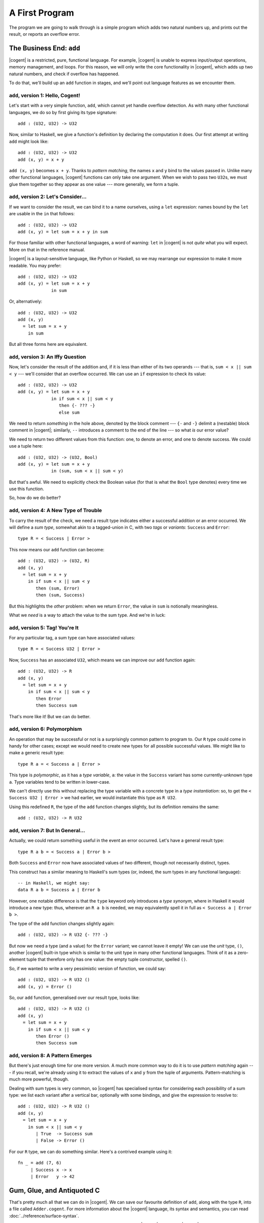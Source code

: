 ************************************************************************
			    A First Program
************************************************************************


The program we are going to walk through is
a simple program which adds two natural numbers up,
and prints out the result, or reports an overflow error.


The Business End: ``add``
========================================================

|cogent| is a restricted, pure, functional language.
For example, |cogent| is unable to express
input/output operations, memory management, and loops.
For this reason, we will only write
the core functionality in |cogent|,
which adds up two natural numbers,
and check if overflow has happened.

To do that,
we'll build up an ``add`` function in stages,
and we'll point out language features
as we encounter them.


``add``, version 1: Hello, Cogent!
------------------------------------

Let's start with a very simple function, ``add``,
which cannot yet handle overflow detection.
As with many other functional languages,
we do so by first giving its type signature::

  add : (U32, U32) -> U32

Now, similar to Haskell,
we give a function's definition
by declaring the computation it does.
Our first attempt at writing ``add`` might look like::

  add : (U32, U32) -> U32
  add (x, y) = x + y

``add (x, y)`` becomes ``x + y``.
Thanks to *pattern matching*,
the names ``x`` and ``y`` bind to
the values passed in.
Unlike many other functional languages,
|cogent| functions can only take one argument.
When we wish to pass two ``U32``\ s,
we must glue them together
so they appear as one value ---
more generally, we form a tuple.


``add``, version 2: Let's Consider...
------------------------------------

If we want to consider the result,
we can bind it to a name ourselves,
using a ``let`` expression:
names bound by the ``let``
are usable in the ``in`` that follows::

  add : (U32, U32) -> U32
  add (x, y) = let sum = x + y in sum

For those familiar with
other functional languages,
a word of warning:
``let`` in |cogent|
is not *quite* what you will expect.
More on that in the reference manual.

|cogent| is a layout-sensitive language,
like Python or Haskell,
so we may rearrange our expression
to make it more readable.
You may prefer::

  add : (U32, U32) -> U32
  add (x, y) = let sum = x + y
               in sum

Or, alternatively::

  add : (U32, U32) -> U32
  add (x, y)
    = let sum = x + y
      in sum

But all three forms here are equivalent.


``add``, version 3: An Iffy Question
------------------------------------

Now, let's consider
the result of the addition
and, if it is less than
either of its two operands ---
that is, ``sum < x || sum < y`` ---
we'll consider that an overflow occurred.
We can use
an ``if`` expression
to check its value::

  add : (U32, U32) -> U32
  add (x, y) = let sum = x + y
               in if sum < x || sum < y
                  then {- ??? -}
                  else sum

We need to return *something*
in the hole above,
denoted by the block comment ---
``{-`` and ``-}`` delimit
a (nestable) block comment in |cogent|;
similarly, ``--`` introduces
a comment to the end of the line ---
so what *is* our error value?

We need to return
two different values
from this function:
one, to denote an error,
and one to denote success.
We could use a tuple here::

  add : (U32, U32) -> (U32, Bool)
  add (x, y) = let sum = x + y
               in (sum, sum < x || sum < y)

But that's awful.
We need to explicitly check the Boolean value
(for that is what the ``Bool`` type denotes)
every time we use this function.

So, how do we do better?


``add``, version 4: A New Type of Trouble
-----------------------------------------

To carry the result of the check,
we need a result type indicates
either a successful addition or an error occurred.
We will define a *sum type*,
somewhat akin to a tagged-union in C,
with two *tags* or *variants*:
``Success`` and ``Error``::

  type R = < Success | Error >

This now means our ``add`` function can become::

  add : (U32, U32) -> (U32, R)
  add (x, y)
    = let sum = x + y
      in if sum < x || sum < y
         then (sum, Error)
         then (sum, Success)

But this highlights the *other* problem:
when we return ``Error``,
the value in ``sum`` is notionally meaningless.

What we *need* is a way to
attach the value to the sum type.
And we're in luck:


``add``, version 5: Tag! You're It
------------------------------------

For any particular tag,
a sum type can have
associated values::

  type R = < Success U32 | Error >

Now, ``Success`` has an associated ``U32``,
which means we can improve
our ``add`` function again::

  add : (U32, U32) -> R
  add (x, y)
    = let sum = x + y
      in if sum < x || sum < y
         then Error
         then Success sum

That's more like it!
But we can do better.


``add``, version 6: Polymorphism
------------------------------------

An operation that may be successful or not
is a surprisingly common pattern to program to.
Our ``R`` type could come in handy for other cases;
except we would need to create new types
for all possible successful values.
We might like to make a generic result type::

  type R a = < Success a | Error >

This type is *polymorphic*,
as it has a *type variable*, ``a``:
the value in the ``Success`` variant
has some currently-unknown type ``a``.
Type variables tend to be written in lower-case.

We can't directly use this
without replacing the type variable
with a concrete type in a *type instantiation*:
so, to get the ``< Success U32 | Error >``
we had earlier,
we would instantiate this type as ``R U32``.

Using this redefined ``R``,
the type of the ``add`` function changes slightly,
but its definition remains the same::

  add : (U32, U32) -> R U32


``add``, version 7: But In General...
-------------------------------------

Actually,
we could return something useful
in the event an error occurred.
Let's have a general result type::

  type R a b = < Success a | Error b >

Both ``Success`` and ``Error``
now have associated values of
two different, though not necessarily distinct, types.

This construct has a similar meaning to
Haskell's sum types
(or, indeed, the sum types
in any functional language)::

  -- in Haskell, we might say:
  data R a b = Success a | Error b

However, one notable difference is that
the ``type`` keyword only introduces a *type synonym*,
where in Haskell it would introduce a new type:
thus, wherever an ``R a b`` is needed,
we may equivalently spell it in full as
``< Success a | Error b >``.

The type of the ``add`` function
changes slightly again::

  add : (U32, U32) -> R U32 {- ??? -}

But now we need a type (and a value)
for the ``Error`` variant;
we cannot leave it empty!
We can use the *unit* type, ``()``,
another |cogent| built-in type
which is similar to the unit type
in many other functional languages.
Think of it as a zero-element tuple
that therefore only has one value:
the empty tuple constructor,
spelled ``()``.

So, if we wanted to write
a very pessimistic version of function,
we could say::

  add : (U32, U32) -> R U32 ()
  add (x, y) = Error ()

So, our ``add`` function,
generalised over our result type,
looks like::

  add : (U32, U32) -> R U32 ()
  add (x, y)
    = let sum = x + y
      in if sum < x || sum < y
         then Error ()
         then Success sum


``add``, version 8: A Pattern Emerges
-------------------------------------

But there's just enough time
for one more version.
A much more common way to do it
is to use *pattern matching* again ---
if you recall,
we're already using it
to extract the values of
``x`` and ``y``
from the tuple of arguments.
Pattern-matching is much more powerful, though.

Dealing with sum types is very common,
so |cogent| has specialised syntax for
considering each possibility of a sum type:
we list each variant after a vertical bar,
optionally with some bindings,
and give the expression to resolve to::

  add : (U32, U32) -> R U32 ()
  add (x, y)
    = let sum = x + y
      in sum < x || sum < y
	 | True  -> Success sum
	 | False -> Error ()

For our ``R`` type, we can do something similar.
Here's a contrived example using it::

  fn _ = add (7, 6)
       | Success x -> x
       | Error   y -> 42


Gum, Glue, and Antiquoted C
======================================================

That's pretty much all that we can do in |cogent|.
We can save our favourite definition of ``add``,
along with the type ``R``,
into a file called ``Adder.cogent``.
For more information about the |cogent| language,
its syntax and semantics,
you can read :doc:`../reference/surface-syntax`.

.. todo:: Part of the language reference will become a section in this doc later.

Next we will have to write the C code,
which does the things that |cogent| cannot do.
|cogent| code will be compiled to C code,
and is always invoked as a subroutine, by a C program.
The C programs we write for |cogent| are not plain C;
they are called *antiquoted C* (c.f. :doc:`../reference/antiquoted-c`).

.. code-block:: c
  :linenos:
  :emphasize-lines: 1,3,6,9,13

  $esc:(#include <stdio.h>)
  $esc:(#include <stdlib.h>)
  #include "generated.c"
  
  int main(void){
    $ty:(U32) first_num = 19;
    $ty:(U32) second_num = 2;
  
    $ty:((U32, U32)) args;
    args.p1 = first_num;
    args.p2 = second_num;
  
    $ty:(R U32 ()) ret = $exp:add(args);
    if(ret.tag == TAG_ENUM_Success){
      $ty:(U32) sum = ret.Success;
      printf("Sum is %u\n", sum);
      return 0;
    } else {
      printf("Error: Overflow detected.\n");
      return 1;
    }
  }

An antiquoted C file is very similar to a regular C file. The only
difference is that you can write *antiquotes* in the C code. An antiquote
is comprised of an antiquote name (e.g. ``$ty``, ``$exp``,
``$esc``, ``$spec``), a colon, and a |cogent| snippet enclosed by a pair of parentheses.
The purpose of having antiquotes is that you can refer to |cogent| types, expressions, etc.
without knowing what they get compiled to. In particular, with the current implementation of
the |cogent| compiler, it's very difficult to know what C names will be generated. See
`ticket #322 <https://github.com/NICTA/cogent/issues/322>`_ on GitHub.

Let's first look at the ``main`` function. In line 6, the antiquote ``$ty:(U32)``
means that we want to use a ``U32`` (a primitive type in |cogent|) equivalent in C. On line 9,
it's similar that we want a pair of two ``U32``\ s. Note the two pairs of
parentheses---the inner one is for the tuple, and the outer one is the antiquotation syntax.
Both of them are necessary. The ``$exp:add`` antiquote on line 13 is for
|cogent| expressions, in this case a function name. Strictly speaking, this antiquote
is not necessary, as we know that the C name of the |cogent| ``add`` function is ``add``.
However for polymorphic functions, the names of the generated C functions will be slightly
different than the |cogent| function name, in which case the antiquote is necessary.
Another minor syntactic flexibility that can be seen is that, if the antiquoted string is a single
identifier starting with a lowercase character, the enclosing parentheses can be omitted.

For more details about antiquoted C in |cogent|, see :doc:`../reference/antiquoted-c`.

Finally on line 1 of the antiquoted C program, the ``$esc`` tells the |cogent| compiler
not to preprocess the ``#include``. To understand the reason behind it, we need to briefly
talk about how antiquoted C is compiled by the |cogent| compiler: The compiler tries to parse
the antiquoted C files; however, because the syntax of C (or antiquoted C) is context-sensitive,
it needs to know what types have already been declared in the program. This requires
the antiquoted C files to be preprocessed by ``cpp``, inlining the included files.
The C parser that the |cogent| compiler uses does not support full GNU extensions, which means
if in your included files, unsupported syntax is used (which is very likely to be the case 
if you include Linux kernel headers, or ``glibc`` for example), then the parser will fail.
To work around this limitation, the files that contains unsupported features need to be
included, but enclosed by a ``$esc`` antiquote, so that they won't be expanded before parsing.
A file that includes all the type names declared in these excluded files will be passed
to the compiler via a flag ``--ext-types``. We will go through the compiler flags shortly.

On the contrary, |cogent|-generated C code can be parsed and should be included by ``cpp``.
That's the code on line 3. The name ``generated.c`` is specified by another
command-line argument to the compiler, which will be covered later. The |cogent| compiler
compiles |cogent| source code to C; it will generate a ``.h`` header file and a ``.c`` file.
Note that it should be the ``.c`` file that's included, instead of the header file as normal.

We name this antiquoted C file ``main.ac`` (``ac`` for "antiquoted C"). 

At this point we have all the source code that we need. As you should already know, |cogent| is
a code and proof co-generating compiler. As verification is more involved, we first only focus
on the C code generation part.

.. code-block:: bash

  cogent -g Adder.cogent -o generated \
    --infer-c-funcs="main.ac" \
    --cpp-args="\$CPPIN -o \$CPPOUT -P $CFLAGS" \
    --ext-types=types.cfg \
    --entry-funcs=entrypoints.cfg

The |cogent| compiler comes with hundreds of flags, here we only mention the most important ones.
To see the help message, you can run ``cogent -h<LEVEL>``. ``<LEVEL>`` ranges from ``0`` to ``4``.
``<LEVEL>`` is optional, default to ``1``. The higher the help level, the more options and flags
the help message is displayed. In general, the flags that only appear in higher help levels are less
important, **less stable**, or changing the compiler behaviours less significantly. 

The compiler has to be called with at least one *command*. A command indicates *what* the compiler does,
e.g. pretty-prints the core syntax tree, generates C code, generates the Isabelle/HOL embedding of the desugered
core language, etc. The compiler can do many things at once. In the command shown above, the ``-g`` is the
command---it generates C code. What follows is the |cogent| source file, ``Adder.cogent`` in this example.

All the rest are |cogent| *flags*. A flag controls or fine-tunes *how* the compiler behaves. Arbitrary number of flags
can be given.

* ``-o generated`` designates the output file name (only the base name is needed), and that's why we
  ``#included "generated.c"`` earlier in the ``main.ac`` file.

* ``--infer-c-funcs`` passes all the ``.ac`` files. More than one ``.ac`` files can be given, separated by spaces.

* The ``--cpp-args`` line is the command-line
  arguments passed to the C preprocessor, by default (GNU) ``cpp``. In the argument line passed to the preprocessor,
  ``\$CPPIN`` and ``\$CPPOUT`` are placeholders that will be replaced by the |cogent| compiler with the
  actual names of the files, as specified by |cogent| compiler flags such as ``-o``. Note that the ``\$`` is escaped
  in the Shell command as the dollar sign is part of the placeholders' names. ``-P`` inhibits generation of linemarkers
  by the preprocessor, which should always be used as the next stage of the compilation doesn't support
  linemarkers. ``$CFLAGS`` is defined as:

  .. code-block:: bash

      CFLAGS=-I. -I$COGENT_STDLIB -std=gnu99

  It just contains other standard flags that ``gcc`` and ``cpp`` demands. Normally ``-I`` for search paths,
  and ``-std`` for specific C standards. We use GNU C99. ``$COGENT_STDLIB`` points to the directory containing
  the standard |cogent| libraries. The source of the standard library is located in https://github.com/NICTA/cogent/tree/master/cogent/lib,
  but it will be installed (i.e. copied) to a build directory depending on how you installed your |cogent| compiler.
  See more information in :doc:`../reference/installation`. In this example, even no types or functions from the standard library is used,
  the generated program still needs the definition for the primitive types, which are defined in
  `cogent-defns.h <https://github.com/NICTA/cogent/blob/master/cogent/lib/cogent-defns.h>`_ in
  the ``$COGENT_STDLIB`` folder.

* ``--ext-types`` passes in a file named ``types.cfg`` containing a list of externally declared C types. We have explained earlier why
  a list of types are needed in order to parse C file correctly. In this case there's no type that are unknown
  to ``main.ac`` so the file is empty. Alternatively we can omit this flag and the empty file all together. The file name and its
  extension is arbitrarily chosen here.

* ``--entry-funcs`` informs the |cogent| compiler which |cogent| functions are needed by the ``.ac`` files. The |cogent|
  compiler only generates functions designated in the ``entrypoints.cfg`` file and their dependencies. Again the name
  of the file is not of any significance and can be anything. In this example, we have ``add`` in the file. The file
  should be formatted to have one function name per line.

Running this command, you should get a C file called ``main_pp_inferred.c``. The |cogent| compiler will first run the C
preprocessor and write to a file called ``main_pp.ac``. It then starts from there, compiling the antiquotes substituting
them with appropriate C code snippets, and writing to the final ``main_pp_inferred.c``. To debug antiquotes, it might be worth
looking at the ``main_pp.ac`` file as that's the one that the |cogent| compiler sees and on which it reports line numbers.

At this point, you have a C file (``main_pp_inferred.c``) which should be compiled by ``gcc``. Although the C code should
generally work with other compilers as well (e.g. `Clang <https://clang.llvm.org/>`_ or `CompCert <http://compcert.inria.fr/>`_), we only
officially support recent versions of `GCC <https://gcc.gnu.org/>`_.

You can find the complete code for this example in our `repository <https://github.com/NICTA/cogent/tree/master/cogent/examples/adder>`__.


